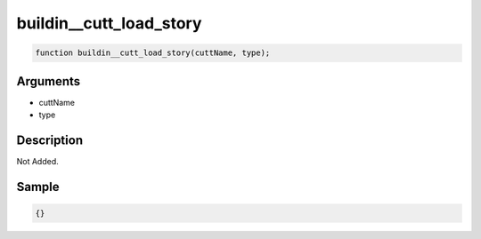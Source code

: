 buildin__cutt_load_story
========================

.. code-block:: text

	function buildin__cutt_load_story(cuttName, type);



Arguments
------------

* cuttName
* type

Description
-------------

Not Added.

Sample
-------------

.. code-block:: json

	{}

